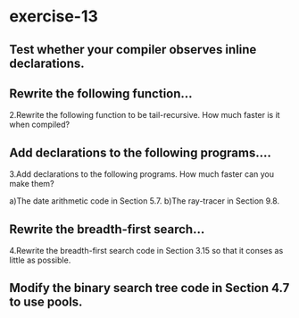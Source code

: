 #+options: toc:nil

* exercise-13

#+toc: headlines local

** Test whether your compiler observes inline declarations.

** Rewrite the following function...

2.Rewrite the following function to be tail-recursive. How much faster is it when compiled?

** Add declarations to the following programs....

3.Add declarations to the following programs. How much faster can you make them?

a)The date arithmetic code in Section 5.7.
b)The ray-tracer in Section 9.8.

** Rewrite the breadth-first search...

4.Rewrite the breadth-first search code in Section 3.15 so that it conses as little as possible.

** Modify the binary search tree code in Section 4.7 to use pools.
